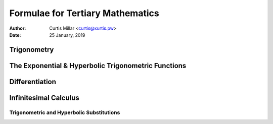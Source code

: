 ===================================
 Formulae for Tertiary Mathematics
===================================

:Author: Curtis Millar <curtis@xurtis.pw>
:Date: 25 January, 2019

.. raw:: latex

   \newcommand{\DUrolemath}[1]{\( {#1} \)}
   \newcommand{\newfn}[2]{\newcommand{#1}{\text{#2}\,}}


Trigonometry
============

.. raw:: latex

   \newfn{\cosec}{cosec}

.. raw:: latex

   \begin{multicols}{4}

   \[ \cosec\theta = \frac{1}{\sin\theta} \]

   \[ \sec\theta = \frac{1}{\cos\theta} \]

   \[ \tan\theta = \frac{\sin\theta}{\cos\theta} \]

   \[ \cot\theta = \frac{\cos\theta}{\sin\theta} \]

   \end{multicols}

   \begin{multicols}{2}

   \[ \frac{a}{\sin{A}} = \frac{b}{\sin{B}} = \frac{c}{\sin{C}} \]

   \[ c^{2} = a^{2} + b^{2} - 2ab\cos{C} \]

   \end{multicols}

   \begin{multicols}{2}

   \[ \sin^{2}\theta + \cos^{2}\theta = 1 \]

   \[ \tan^{2}\theta - \sec^{2}\theta = 1 \]

   \end{multicols}

   \begin{multicols}{2}

   \[
      \sin(\alpha + \beta)
         = \sin\alpha\cos\beta
         + \cos\alpha\sin\beta
   \]

   \[
      \tan(\alpha + \beta)
         = \frac
            {\tan\alpha + \tan\beta}
            {1 - \tan\alpha\tan\beta}
   \]

   \[
      \cos(\alpha + \beta)
         = \cos\alpha\cos\beta
         - \sin\alpha\sin\beta
   \]

   \[
      \cot(\alpha \pm \beta)
         = \frac
            {\cot\alpha\cot\beta \mp 1}
            {\cot\beta \pm \cot\beta}
   \]

   \end{multicols}

The Exponential & Hyperbolic Trigonometric Functions
====================================================

.. raw:: latex

   \newfn{\csch}{csch}
   \newfn{\sech}{sech}

.. raw:: latex

   \begin{multicols}{3}

   \[ \sinh{x} = \frac{e^{x} - e^{-x}}{2} \]

   \[ \csch{x} = \frac{1}{\sinh{1}} = \frac{2}{e^{x} - e^{-x}} \]

   \[ \cosh{x} = \frac{e^{x} + e^{-x}}{2} \]

   \[ \sech{x} = \frac{1}{\cosh{1}} = \frac{2}{e^{x} + e^{-x}} \]

   \[
      \tanh{x}
         = \frac{\sinh{x}}{cosh{x}}
         = \frac{e^{x} - e^{-x}}{e^{x} + e^{-x}}
   \]

   \[
      \coth{x}
         = \frac{\cosh{x}}{sinh{x}}
         = \frac{e^{x} + e^{-x}}{e^{x} - e^{-x}}
   \]

   \end{multicols}

   \begin{multicols}{3}

   \[ \cosh^{2}{x} - \sinh^{2}{x} = 1 \]

   \[ \tanh^{2}{x} + \sech^{2}{x} = 1 \]

   \[ \coth^{2}{x} - \csch^{2}{x} = 1 \]

   \end{multicols}

   \pagebreak

Differentiation
===============

.. raw:: latex

   \newcommand{\Diff}[2]{\frac{\Delta{#1}}{\Delta{#2}}}
   \newcommand{\diff}[2]{\frac{\delta{#1}}{\delta{#2}}}

.. raw:: latex

   \begin{multicols}{3}

   \[ \Diff{x^n}{x} = nx^{n - 1} \]

   \[ \Diff{f(u)}{x} = \Diff{f}{x}(u) \times \Diff{u}{x} \]

   \[ \Diff{uv}{x} = v\Diff{v}{x} + u\Diff{u}{x} \]

   \[
      \Diff{\frac{u}{v}}{x}
         = \frac {v\Diff{u}{x}
         - u\Diff{v}{x}}{v^{2}}
   \]

   \[ \Diff{e^{u}}{x} = \Diff{u}{x} \times e^{u} \]

   \[ \Diff{\ln(u)}{x} = \frac{\Diff{u}{x}}{u} \]

   \end{multicols}

   \begin{multicols}{3}

   \[ \Diff{\sin(u)}{x} = \Diff{u}{x}\cos{u} \]

   \[ \Diff{\cos(u)}{x} = -\Diff{u}{x}\sin{u} \]

   \[ \Diff{\tan(u)}{x} = \Diff{u}{x}\sec^{2}{u} \]

   \end{multicols}

   \[
      \diff{F(x_{1}, x_{2}, ..., x_{n})}{t}
         = \diff{F}{x_{1}}\Diff{x_{1}}{t}
         + \diff{F}{x_{2}}\Diff{x_{2}}{t}
         + \dotsm
         + \diff{F}{x_{n}}\Diff{x_{n}}{t}
   \]

Infinitesimal Calculus
======================

.. raw:: latex

   \newcommand{\Int}[2]{\int{{#1}\Delta{#2}}}
   \newcommand{\iInt}[4]{\int_{#1}^{#2}{{#3}\Delta{#4}}}

.. raw:: latex

   \[
      \Int{(\lambda f(x) + \mu g(x))}{x}
         = \lambda\Int{f(x)}{x}
         + \mu\Int{g(x)}{x}
   \]

   \[ \Int{f(u)\Diff{u}{x}}{x} = \Int{f(u)}{u} \]

   \[ \Int{u\Diff{v}{x}}{x} = uv - \Int{\Diff{v}u}{x} \]

   \[
      x \ne -1 \Rightarrow \Int{x^n}{x}
         = \frac{x^{n + 1}}{n + 1} + C
   \]

   \begin{multicols}{2}

   \[ \Int{e^{x}}{x} = e^{x} + C \]

   \[ \Int{\frac{\Diff{u}{x}}{u}}{x} = \ln|u| + C \]

   \end{multicols}

   \begin{multicols}{2}

   \[ \Int{\sin(x)}{x} = -\cos{x} + C \]

   \[ \Int{\cos{x}}{x} = \sin{x} + C \]

   \[ \Int{\tan{x}}{x} = -\ln|\cos{x}| + C \]

   \[ \Int{\cot{x}}{x} = \ln|\sin{x}| + C \]

   \end{multicols}

   \begin{multicols}{2}

   \[ \Int{\sec^{2}{x}}{x} = \tan{x} + C \]

   \[ \Int{\cosec^{2}{x}}{x} = -\cot{x} + C \]

   \[ \Int{\sec{x}}{x} = \ln|\sec{x} + \tan{x}| + C \]

   \[ \Int{\cosec{x}}{x} = \ln|\cosec{x} + \cot{x}| + C \]

   \end{multicols}

   \begin{multicols}{2}

   \[
      \Int{\frac{1}{a^{2} + x^{2}}}{x}
         = \frac{1}{a}\tan^{-1}\frac{x}{a}
         + C
   \]

   \[
      |x| < a \Rightarrow \Int{\frac{1}{\sqrt{a^{2} - x^{2}}}}{x}
         = \sin^{-1}\frac{x}{a}
         + C
   \]

   \end{multicols}

   \begin{multicols}{3}

   \[ \Int{\sinh{x}}{x} = \cosh{x} + C \]

   \[ \Int{\cosh{x}}{x} = \sinh{x} + C \]

   \[ \Int{\tanh{x}}{x} = \ln\cosh{x} + C \]

   \end{multicols}

   \[
      \Int{\frac{1}{\sqrt{x^{2} + a^{2}}}}{x}
         \; = \; \sinh^{-1}\frac{x}{a} + C
         \; = \; \ln(x + \sqrt{x^{2} + a^{2}}) + \Diff{C}{x}
   \]

   \[
      x > a \; \Rightarrow \;
         \Int{\frac{1}{\sqrt{x^{2} - a^{2}}}}{x}
            \; = \; \cosh^{-1}\frac{x}{a} + C
            \; = \; \ln(x + \sqrt{x^{2} - a^{2}}) + \Diff{C}{x}
   \]

   \pagebreak

Trigonometric and Hyperbolic Substitutions
^^^^^^^^^^^^^^^^^^^^^^^^^^^^^^^^^^^^^^^^^^

.. raw:: latex

   \renewcommand{\arraystretch}{1.5}

   \begin{center}
   \begin{tabular}{ |c|c|c| }
      \hline
      Expression in integrand &
      Trigonometric substitution &
      Hyperbolic substitution \\ [0.2ex]
      \hline
      \( \sqrt{a^{2} - x^{2}} \) &
      \( x = a\sin\theta \) &
      \( x = a\tanh\theta \) \\
      \( \sqrt{a^{2} + x^{2}} \) &
      \( x = a\tan\theta \) &
      \( x = a\sinh\theta \) \\
      \( \sqrt{x^{2} - a^{2}} \) &
      \( x = a\sec\theta \) &
      \( x = a\cosh\theta \) \\
      \hline
   \end{tabular}
   \end{center}
